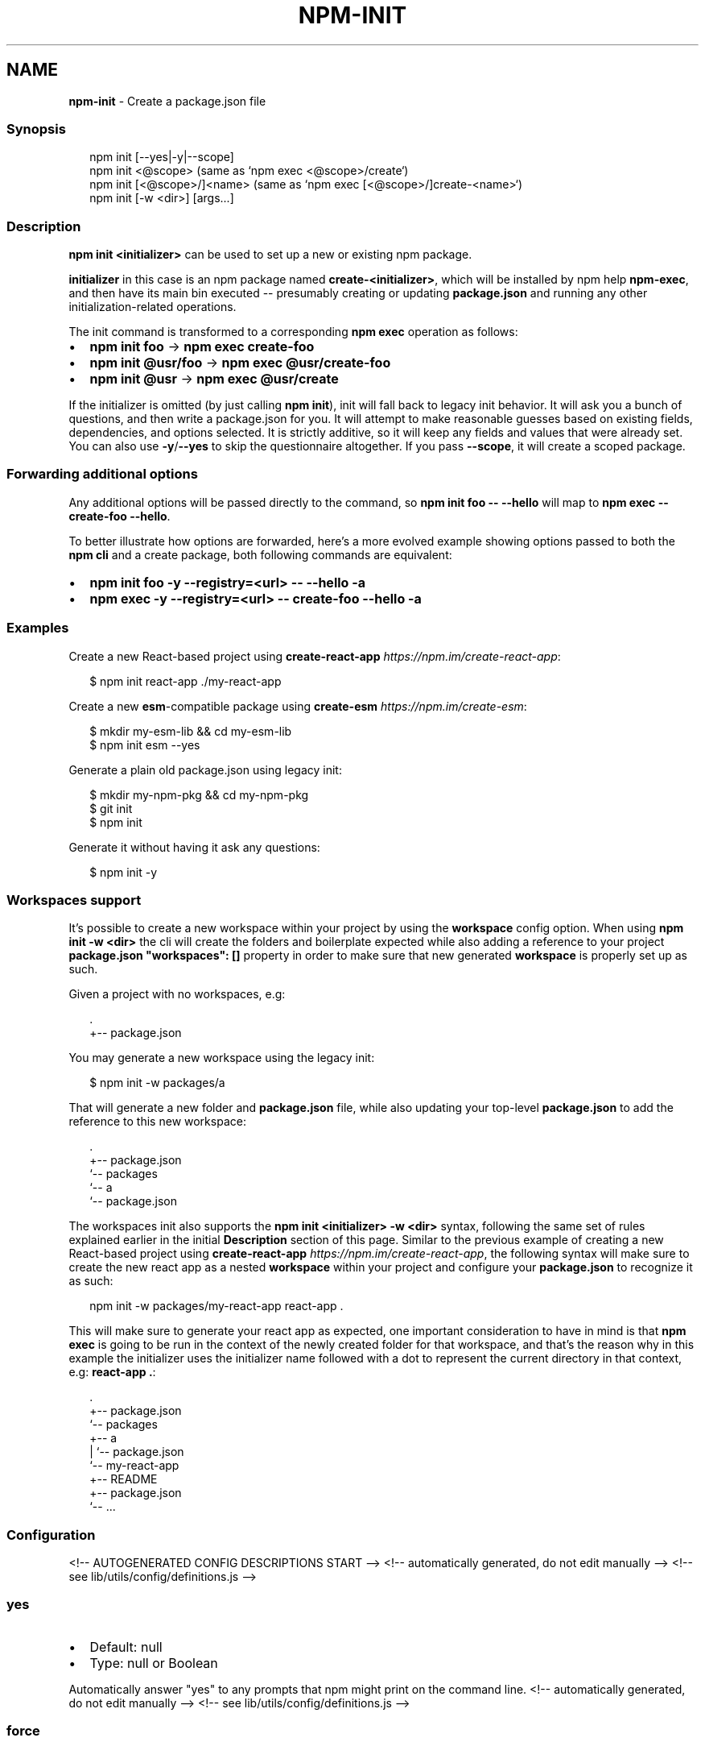.TH "NPM\-INIT" "1" "August 2021" "" ""
.SH "NAME"
\fBnpm-init\fR \- Create a package\.json file
.SS Synopsis
.P
.RS 2
.nf
npm init [\-\-yes|\-y|\-\-scope]
npm init <@scope> (same as `npm exec <@scope>/create`)
npm init [<@scope>/]<name> (same as `npm exec [<@scope>/]create\-<name>`)
npm init [\-w <dir>] [args\.\.\.]
.fi
.RE
.SS Description
.P
\fBnpm init <initializer>\fP can be used to set up a new or existing npm
package\.
.P
\fBinitializer\fP in this case is an npm package named \fBcreate\-<initializer>\fP,
which will be installed by npm help \fBnpm\-exec\fP, and then have its
main bin executed \-\- presumably creating or updating \fBpackage\.json\fP and
running any other initialization\-related operations\.
.P
The init command is transformed to a corresponding \fBnpm exec\fP operation as
follows:
.RS 0
.IP \(bu 2
\fBnpm init foo\fP \-> \fBnpm exec create\-foo\fP
.IP \(bu 2
\fBnpm init @usr/foo\fP \-> \fBnpm exec @usr/create\-foo\fP
.IP \(bu 2
\fBnpm init @usr\fP \-> \fBnpm exec @usr/create\fP

.RE
.P
If the initializer is omitted (by just calling \fBnpm init\fP), init will fall
back to legacy init behavior\. It will ask you a bunch of questions, and
then write a package\.json for you\. It will attempt to make reasonable
guesses based on existing fields, dependencies, and options selected\. It is
strictly additive, so it will keep any fields and values that were already
set\. You can also use \fB\-y\fP/\fB\-\-yes\fP to skip the questionnaire altogether\. If
you pass \fB\-\-scope\fP, it will create a scoped package\.
.SS Forwarding additional options
.P
Any additional options will be passed directly to the command, so \fBnpm init
foo \-\- \-\-hello\fP will map to \fBnpm exec \-\- create\-foo \-\-hello\fP\|\.
.P
To better illustrate how options are forwarded, here's a more evolved
example showing options passed to both the \fBnpm cli\fR and a create package,
both following commands are equivalent:
.RS 0
.IP \(bu 2
\fBnpm init foo \-y \-\-registry=<url> \-\- \-\-hello \-a\fP
.IP \(bu 2
\fBnpm exec \-y \-\-registry=<url> \-\- create\-foo \-\-hello \-a\fP

.RE
.SS Examples
.P
Create a new React\-based project using
\fBcreate\-react\-app\fP \fIhttps://npm\.im/create\-react\-app\fR:
.P
.RS 2
.nf
$ npm init react\-app \./my\-react\-app
.fi
.RE
.P
Create a new \fBesm\fP\-compatible package using
\fBcreate\-esm\fP \fIhttps://npm\.im/create\-esm\fR:
.P
.RS 2
.nf
$ mkdir my\-esm\-lib && cd my\-esm\-lib
$ npm init esm \-\-yes
.fi
.RE
.P
Generate a plain old package\.json using legacy init:
.P
.RS 2
.nf
$ mkdir my\-npm\-pkg && cd my\-npm\-pkg
$ git init
$ npm init
.fi
.RE
.P
Generate it without having it ask any questions:
.P
.RS 2
.nf
$ npm init \-y
.fi
.RE
.SS Workspaces support
.P
It's possible to create a new workspace within your project by using the
\fBworkspace\fP config option\. When using \fBnpm init \-w <dir>\fP the cli will
create the folders and boilerplate expected while also adding a reference
to your project \fBpackage\.json\fP \fB"workspaces": []\fP property in order to make
sure that new generated \fBworkspace\fR is properly set up as such\.
.P
Given a project with no workspaces, e\.g:
.P
.RS 2
.nf
\|\.
+\-\- package\.json
.fi
.RE
.P
You may generate a new workspace using the legacy init:
.P
.RS 2
.nf
$ npm init \-w packages/a
.fi
.RE
.P
That will generate a new folder and \fBpackage\.json\fP file, while also updating
your top\-level \fBpackage\.json\fP to add the reference to this new workspace:
.P
.RS 2
.nf
\|\.
+\-\- package\.json
`\-\- packages
   `\-\- a
       `\-\- package\.json
.fi
.RE
.P
The workspaces init also supports the \fBnpm init <initializer> \-w <dir>\fP
syntax, following the same set of rules explained earlier in the initial
\fBDescription\fR section of this page\. Similar to the previous example of
creating a new React\-based project using
\fBcreate\-react\-app\fP \fIhttps://npm\.im/create\-react\-app\fR, the following syntax
will make sure to create the new react app as a nested \fBworkspace\fR within your
project and configure your \fBpackage\.json\fP to recognize it as such:
.P
.RS 2
.nf
npm init \-w packages/my\-react\-app react\-app \.
.fi
.RE
.P
This will make sure to generate your react app as expected, one important
consideration to have in mind is that \fBnpm exec\fP is going to be run in the
context of the newly created folder for that workspace, and that's the reason
why in this example the initializer uses the initializer name followed with a
dot to represent the current directory in that context, e\.g: \fBreact\-app \.\fP:
.P
.RS 2
.nf
\|\.
+\-\- package\.json
`\-\- packages
   +\-\- a
   |   `\-\- package\.json
   `\-\- my\-react\-app
       +\-\- README
       +\-\- package\.json
       `\-\- \.\.\.
.fi
.RE
.SS Configuration
<!\-\- AUTOGENERATED CONFIG DESCRIPTIONS START \-\->
<!\-\- automatically generated, do not edit manually \-\->
<!\-\- see lib/utils/config/definitions\.js \-\->
.SS \fByes\fP
.RS 0
.IP \(bu 2
Default: null
.IP \(bu 2
Type: null or Boolean

.RE
.P
Automatically answer "yes" to any prompts that npm might print on the
command line\.
<!\-\- automatically generated, do not edit manually \-\->
<!\-\- see lib/utils/config/definitions\.js \-\->

.SS \fBforce\fP
.RS 0
.IP \(bu 2
Default: false
.IP \(bu 2
Type: Boolean

.RE
.P
Removes various protections against unfortunate side effects, common
mistakes, unnecessary performance degradation, and malicious input\.
.RS 0
.IP \(bu 2
Allow clobbering non\-npm files in global installs\.
.IP \(bu 2
Allow the \fBnpm version\fP command to work on an unclean git repository\.
.IP \(bu 2
Allow deleting the cache folder with \fBnpm cache clean\fP\|\.
.IP \(bu 2
Allow installing packages that have an \fBengines\fP declaration requiring a
different version of npm\.
.IP \(bu 2
Allow installing packages that have an \fBengines\fP declaration requiring a
different version of \fBnode\fP, even if \fB\-\-engine\-strict\fP is enabled\.
.IP \(bu 2
Allow \fBnpm audit fix\fP to install modules outside your stated dependency
range (including SemVer\-major changes)\.
.IP \(bu 2
Allow unpublishing all versions of a published package\.
.IP \(bu 2
Allow conflicting peerDependencies to be installed in the root project\.
.IP \(bu 2
Implicitly set \fB\-\-yes\fP during \fBnpm init\fP\|\.
.IP \(bu 2
Allow clobbering existing values in \fBnpm pkg\fP

.RE
.P
If you don't have a clear idea of what you want to do, it is strongly
recommended that you do not use this option!
<!\-\- automatically generated, do not edit manually \-\->
<!\-\- see lib/utils/config/definitions\.js \-\->

.SS \fBworkspace\fP
.RS 0
.IP \(bu 2
Default:
.IP \(bu 2
Type: String (can be set multiple times)

.RE
.P
Enable running a command in the context of the configured workspaces of the
current project while filtering by running only the workspaces defined by
this configuration option\.
.P
Valid values for the \fBworkspace\fP config are either:
.RS 0
.IP \(bu 2
Workspace names
.IP \(bu 2
Path to a workspace directory
.IP \(bu 2
Path to a parent workspace directory (will result to selecting all of the
nested workspaces)

.RE
.P
When set for the \fBnpm init\fP command, this may be set to the folder of a
workspace which does not yet exist, to create the folder and set it up as a
brand new workspace within the project\.
.P
This value is not exported to the environment for child processes\.
<!\-\- automatically generated, do not edit manually \-\->
<!\-\- see lib/utils/config/definitions\.js \-\->

.SS \fBworkspaces\fP
.RS 0
.IP \(bu 2
Default: false
.IP \(bu 2
Type: Boolean

.RE
.P
Enable running a command in the context of \fBall\fR the configured
workspaces\.
.P
This value is not exported to the environment for child processes\.
<!\-\- automatically generated, do not edit manually \-\->
<!\-\- see lib/utils/config/definitions\.js \-\->

<!\-\- AUTOGENERATED CONFIG DESCRIPTIONS END \-\->

.SS See Also
.RS 0
.IP \(bu 2
init\-package\-json module \fIhttp://npm\.im/init\-package\-json\fR
.IP \(bu 2
npm help package\.json
.IP \(bu 2
npm help version
.IP \(bu 2
npm help scope
.IP \(bu 2
npm help exec
.IP \(bu 2
npm help workspaces

.RE
